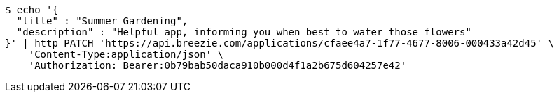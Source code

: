 [source,bash]
----
$ echo '{
  "title" : "Summer Gardening",
  "description" : "Helpful app, informing you when best to water those flowers"
}' | http PATCH 'https://api.breezie.com/applications/cfaee4a7-1f77-4677-8006-000433a42d45' \
    'Content-Type:application/json' \
    'Authorization: Bearer:0b79bab50daca910b000d4f1a2b675d604257e42'
----